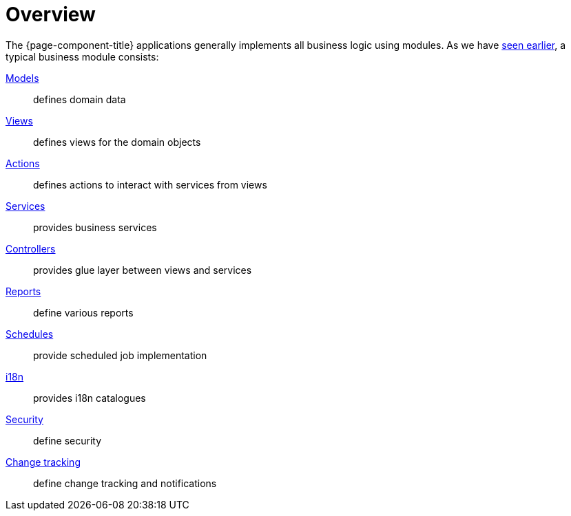 = Overview
:toc:
:toc-title:

The {page-component-title} applications generally implements all business logic using
modules. As we have xref:application/index.adoc#module[seen earlier], a typical
business module consists:

xref:models/models.adoc[Models]::
  defines domain data
xref:views/index.adoc[Views]::
  defines views for the domain objects
xref:actions/index.adoc[Actions]::
  defines actions to interact with services from views
xref:modules/coding.adoc[Services]::
  provides business services
xref:modules/coding.adoc[Controllers]::
  provides glue layer between views and services
xref:modules/reports.adoc[Reports]::
  define various reports
xref:modules/scheduler.adoc[Schedules]::
  provide scheduled job implementation
xref:modules/i18n.adoc[i18n]::
  provides i18n catalogues
xref:modules/security.adoc[Security]::
  define security
xref:modules/messaging.adoc[Change tracking]::
  define change tracking and notifications
